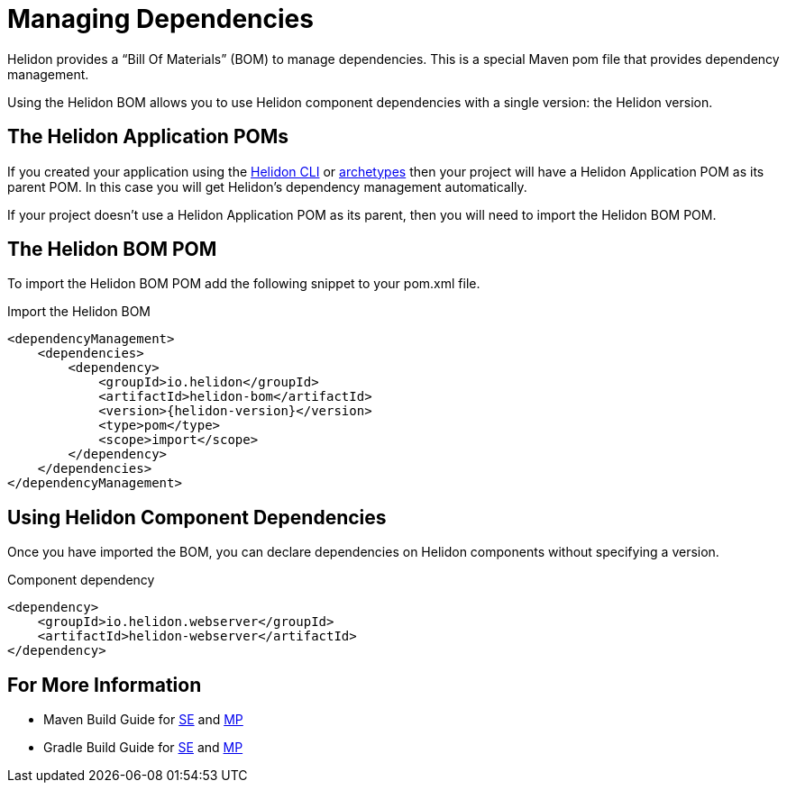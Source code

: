 ///////////////////////////////////////////////////////////////////////////////

    Copyright (c) 2018, 2021 Oracle and/or its affiliates.

    Licensed under the Apache License, Version 2.0 (the "License");
    you may not use this file except in compliance with the License.
    You may obtain a copy of the License at

        http://www.apache.org/licenses/LICENSE-2.0

    Unless required by applicable law or agreed to in writing, software
    distributed under the License is distributed on an "AS IS" BASIS,
    WITHOUT WARRANTIES OR CONDITIONS OF ANY KIND, either express or implied.
    See the License for the specific language governing permissions and
    limitations under the License.

///////////////////////////////////////////////////////////////////////////////

= Managing Dependencies
:description: Managing Maven dependencies
:keywords: bom, dependency management

Helidon provides a "`Bill Of Materials`" (BOM) to manage dependencies.
This is a special Maven pom file that provides dependency management.

Using the Helidon BOM allows you to use Helidon component dependencies with a
 single version: the Helidon version.

== The Helidon Application POMs

If you created your application using the <<about/05_cli.adoc,Helidon CLI>> or
<<about/03_prerequisites.adoc,archetypes>> then your
project will have a Helidon Application POM as its parent POM. In this case you
will get Helidon's dependency management automatically.

If your project doesn't use a Helidon Application POM as its parent, then
you will need to import the Helidon BOM POM.

== The Helidon BOM POM

To import the Helidon BOM POM add the following snippet to your pom.xml file.

[source,xml,subs="attributes+"]
.Import the Helidon BOM
----
<dependencyManagement>
    <dependencies>
        <dependency>
            <groupId>io.helidon</groupId>
            <artifactId>helidon-bom</artifactId>
            <version>{helidon-version}</version>
            <type>pom</type>
            <scope>import</scope>
        </dependency>
    </dependencies>
</dependencyManagement>
----

== Using Helidon Component Dependencies

Once you have imported the BOM, you can declare dependencies on Helidon
 components without specifying a version.

[source,xml]
.Component dependency
----
<dependency>
    <groupId>io.helidon.webserver</groupId>
    <artifactId>helidon-webserver</artifactId>
</dependency>
----

== For More Information

-  Maven Build Guide for
   <<se/guides/25_maven_build.adoc, SE>> and
   <<mp/guides/25_maven_build.adoc, MP>>
-  Gradle Build Guide for
   <<se/guides/26_gradle_build.adoc, SE>> and
   <<mp/guides/26_gradle_build.adoc, MP>>

